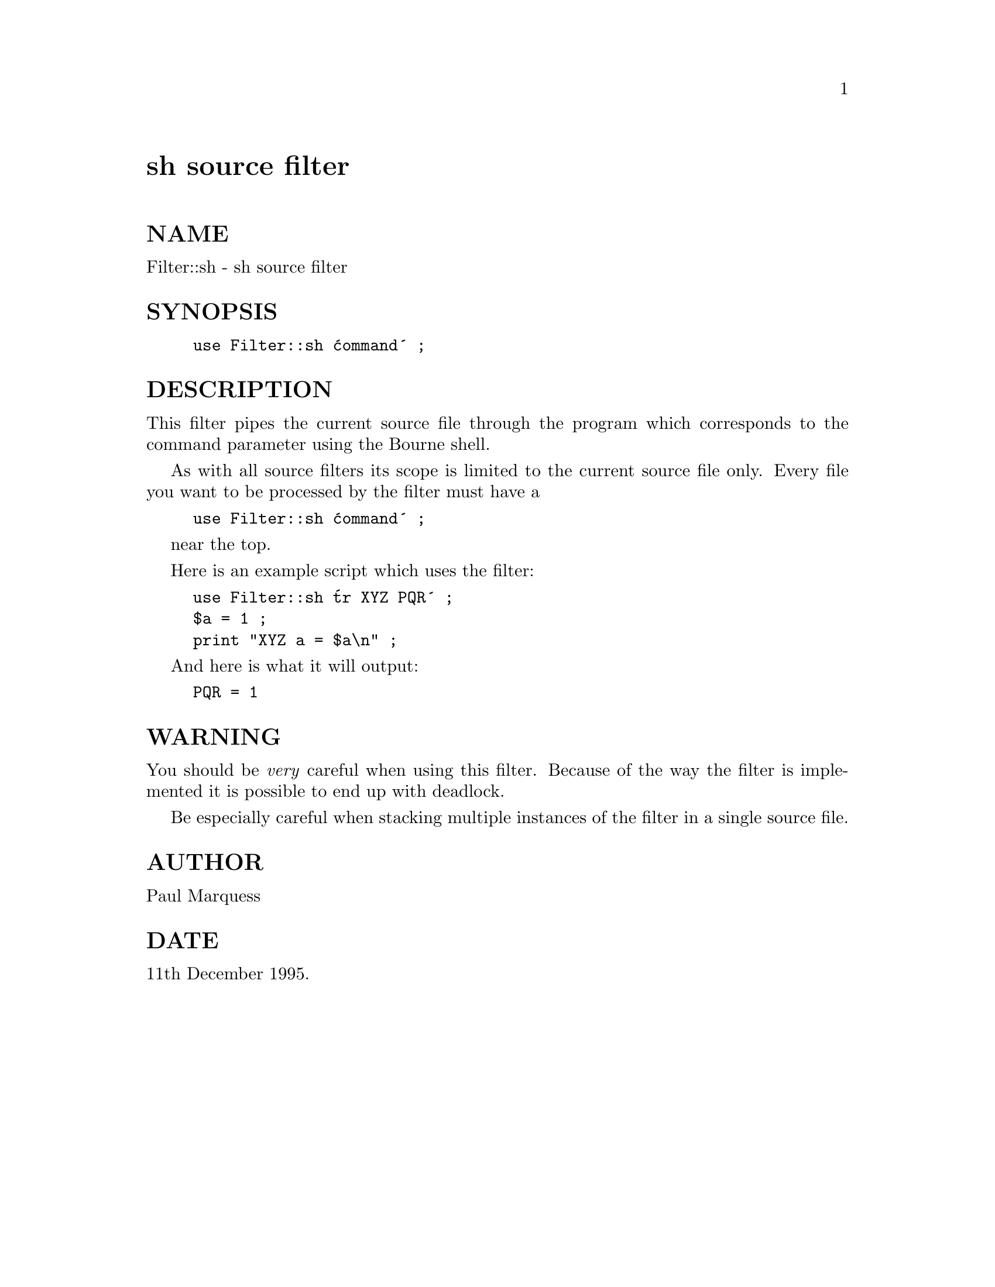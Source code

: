 @node Filter/sh, Filter/tee, Filter/exec, Module List
@unnumbered sh source filter


@unnumberedsec NAME

Filter::sh - sh source filter

@unnumberedsec SYNOPSIS

@example
use Filter::sh @'command@' ;
@end example

@unnumberedsec DESCRIPTION

This filter pipes the current source file through the program which
corresponds to the command parameter using the Bourne shell. 

As with all source filters its scope is limited to the current source
file only. Every file you want to be processed by the filter must have a

@example
use Filter::sh @'command@' ;
@end example

near the top.

Here is an example script which uses the filter:

@example
use Filter::sh @'tr XYZ PQR@' ;
$a = 1 ;
print "XYZ a = $a\n" ;
@end example

And here is what it will output:

@example
PQR = 1
@end example

@unnumberedsec WARNING

You should be @emph{very} careful when using this filter. Because of the
way the filter is implemented it is possible to end up with deadlock.

Be especially careful when stacking multiple instances of the filter in
a single source file.

@unnumberedsec AUTHOR

Paul Marquess 

@unnumberedsec DATE

11th December 1995.

